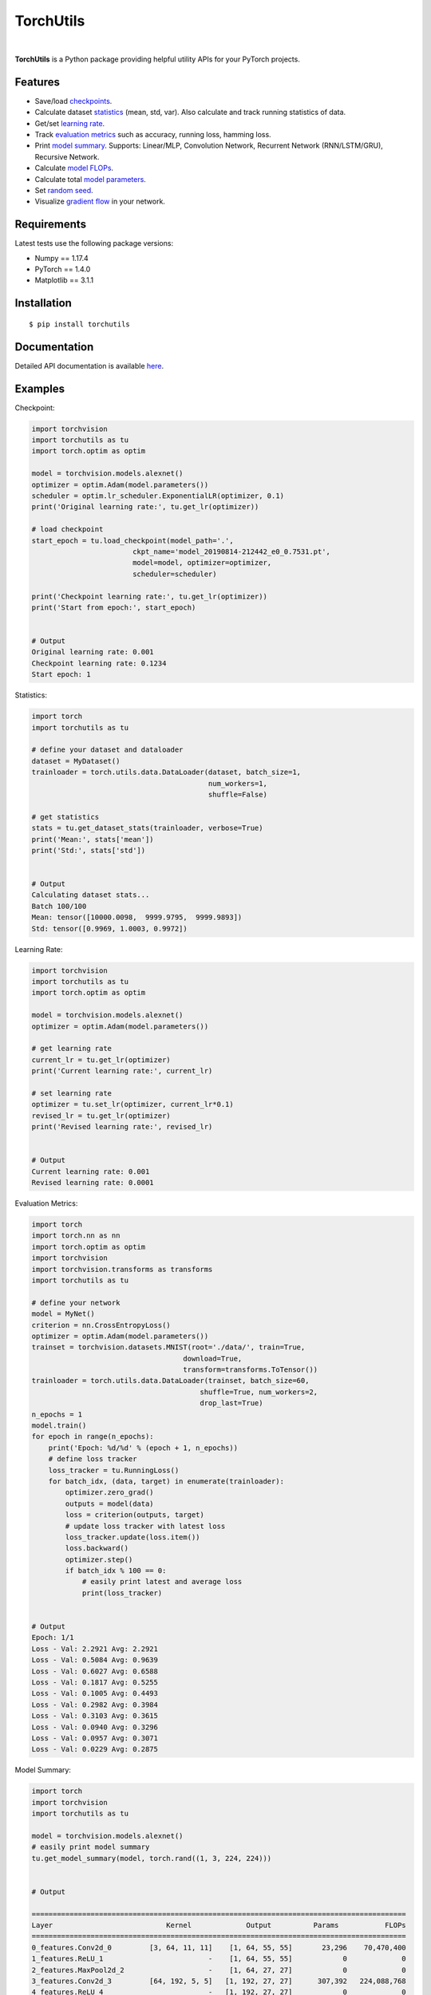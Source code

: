==========
TorchUtils
==========

.. image:: https://img.shields.io/pypi/v/torchutils?color=success
    :target: https://img.shields.io/pypi/v/torchutils
    :alt: PyPI

.. image:: https://travis-ci.org/anjandeepsahni/torchutils.svg?branch=master
    :target: https://travis-ci.org/anjandeepsahni/torchutils
    :alt: Build Status

.. image:: https://codecov.io/gh/anjandeepsahni/torchutils/branch/master/graph/badge.svg
    :target: https://codecov.io/gh/anjandeepsahni/torchutils
    :alt: Code Coverage

.. image:: https://img.shields.io/github/release-date/anjandeepsahni/torchutils?color=informational&label=release%20date
    :target: https://img.shields.io/github/release-date/anjandeepsahni/torchutils
    :alt: Release Date

.. image:: https://img.shields.io/github/license/anjandeepsahni/torchutils?color=informational
    :target: https://img.shields.io/github/license/anjandeepsahni/torchutils
    :alt: License

.. image:: https://pepy.tech/badge/torchutils
    :target: https://pepy.tech/badge/torchutils
    :alt: Downloads

|

**TorchUtils** is a Python package providing helpful utility APIs for your
PyTorch projects.

Features
--------

* Save/load checkpoints_.
* Calculate dataset statistics_ (mean, std, var). Also calculate and track running statistics of data.
* Get/set `learning rate`_.
* Track `evaluation metrics`_ such as accuracy, running loss, hamming loss.
* Print `model summary`_. Supports: Linear/MLP, Convolution Network, Recurrent Network (RNN/LSTM/GRU), Recursive Network.
* Calculate `model FLOPs`_.
* Calculate total `model parameters`_.
* Set `random seed`_.
* Visualize `gradient flow`_ in your network.

Requirements
------------

Latest tests use the following package versions:

* Numpy == 1.17.4
* PyTorch == 1.4.0
* Matplotlib == 3.1.1

Installation
------------

::

    $ pip install torchutils

Documentation
-------------
Detailed API documentation is available here_.

.. _here: https://anjandeepsahni.github.io/torchutils/readme.html

Examples
--------

.. _checkpoints:

Checkpoint:

.. code:: python

    import torchvision
    import torchutils as tu
    import torch.optim as optim

    model = torchvision.models.alexnet()
    optimizer = optim.Adam(model.parameters())
    scheduler = optim.lr_scheduler.ExponentialLR(optimizer, 0.1)
    print('Original learning rate:', tu.get_lr(optimizer))

    # load checkpoint
    start_epoch = tu.load_checkpoint(model_path='.',
                            ckpt_name='model_20190814-212442_e0_0.7531.pt',
                            model=model, optimizer=optimizer,
                            scheduler=scheduler)

    print('Checkpoint learning rate:', tu.get_lr(optimizer))
    print('Start from epoch:', start_epoch)


    # Output
    Original learning rate: 0.001
    Checkpoint learning rate: 0.1234
    Start epoch: 1

.. _statistics:

Statistics:

.. code:: python

    import torch
    import torchutils as tu

    # define your dataset and dataloader
    dataset = MyDataset()
    trainloader = torch.utils.data.DataLoader(dataset, batch_size=1,
                                              num_workers=1,
                                              shuffle=False)
    
    # get statistics
    stats = tu.get_dataset_stats(trainloader, verbose=True)
    print('Mean:', stats['mean'])
    print('Std:', stats['std'])

    
    # Output
    Calculating dataset stats...
    Batch 100/100
    Mean: tensor([10000.0098,  9999.9795,  9999.9893])
    Std: tensor([0.9969, 1.0003, 0.9972])

.. _`learning rate`:

Learning Rate:

.. code:: python

    import torchvision
    import torchutils as tu
    import torch.optim as optim

    model = torchvision.models.alexnet()
    optimizer = optim.Adam(model.parameters())
    
    # get learning rate
    current_lr = tu.get_lr(optimizer)
    print('Current learning rate:', current_lr)

    # set learning rate
    optimizer = tu.set_lr(optimizer, current_lr*0.1)
    revised_lr = tu.get_lr(optimizer)
    print('Revised learning rate:', revised_lr)

    
    # Output
    Current learning rate: 0.001
    Revised learning rate: 0.0001

.. _`evaluation metrics`:

Evaluation Metrics:

.. code:: python

    import torch
    import torch.nn as nn
    import torch.optim as optim
    import torchvision
    import torchvision.transforms as transforms
    import torchutils as tu

    # define your network
    model = MyNet()
    criterion = nn.CrossEntropyLoss()
    optimizer = optim.Adam(model.parameters())
    trainset = torchvision.datasets.MNIST(root='./data/', train=True,
                                        download=True,
                                        transform=transforms.ToTensor())
    trainloader = torch.utils.data.DataLoader(trainset, batch_size=60,
                                            shuffle=True, num_workers=2,
                                            drop_last=True)
    n_epochs = 1
    model.train()
    for epoch in range(n_epochs):
        print('Epoch: %d/%d' % (epoch + 1, n_epochs))
        # define loss tracker
        loss_tracker = tu.RunningLoss()
        for batch_idx, (data, target) in enumerate(trainloader):
            optimizer.zero_grad()
            outputs = model(data)
            loss = criterion(outputs, target)
            # update loss tracker with latest loss
            loss_tracker.update(loss.item())
            loss.backward()
            optimizer.step()
            if batch_idx % 100 == 0:
                # easily print latest and average loss
                print(loss_tracker)


    # Output
    Epoch: 1/1
    Loss - Val: 2.2921 Avg: 2.2921
    Loss - Val: 0.5084 Avg: 0.9639
    Loss - Val: 0.6027 Avg: 0.6588
    Loss - Val: 0.1817 Avg: 0.5255
    Loss - Val: 0.1005 Avg: 0.4493
    Loss - Val: 0.2982 Avg: 0.3984
    Loss - Val: 0.3103 Avg: 0.3615
    Loss - Val: 0.0940 Avg: 0.3296
    Loss - Val: 0.0957 Avg: 0.3071
    Loss - Val: 0.0229 Avg: 0.2875

.. _`model summary`:

Model Summary:

.. code:: python

    import torch
    import torchvision
    import torchutils as tu

    model = torchvision.models.alexnet()
    # easily print model summary
    tu.get_model_summary(model, torch.rand((1, 3, 224, 224)))


    # Output

    =========================================================================================
    Layer                           Kernel             Output          Params           FLOPs
    =========================================================================================
    0_features.Conv2d_0         [3, 64, 11, 11]    [1, 64, 55, 55]       23,296    70,470,400
    1_features.ReLU_1                         -    [1, 64, 55, 55]            0             0
    2_features.MaxPool2d_2                    -    [1, 64, 27, 27]            0             0
    3_features.Conv2d_3         [64, 192, 5, 5]   [1, 192, 27, 27]      307,392   224,088,768
    4_features.ReLU_4                         -   [1, 192, 27, 27]            0             0
    5_features.MaxPool2d_5                    -   [1, 192, 13, 13]            0             0
    6_features.Conv2d_6        [192, 384, 3, 3]   [1, 384, 13, 13]      663,936   112,205,184
    7_features.ReLU_7                         -   [1, 384, 13, 13]            0             0
    8_features.Conv2d_8        [384, 256, 3, 3]   [1, 256, 13, 13]      884,992   149,563,648
    9_features.ReLU_9                         -   [1, 256, 13, 13]            0             0
    10_features.Conv2d_10      [256, 256, 3, 3]   [1, 256, 13, 13]      590,080    99,723,520
    11_features.ReLU_11                       -   [1, 256, 13, 13]            0             0
    12_features.MaxPool2d_12                  -     [1, 256, 6, 6]            0             0
    13_classifier.Dropout_0                   -          [1, 9216]            0             0
    14_classifier.Linear_1         [9216, 4096]          [1, 4096]   37,752,832    75,493,376
    15_classifier.ReLU_2                      -          [1, 4096]            0             0
    16_classifier.Dropout_3                   -          [1, 4096]            0             0
    17_classifier.Linear_4         [4096, 4096]          [1, 4096]   16,781,312    33,550,336
    18_classifier.ReLU_5                      -          [1, 4096]            0             0
    19_classifier.Linear_6         [4096, 1000]          [1, 1000]    4,097,000     8,191,000
    =========================================================================================
    Total params: 61,100,840
    Trainable params: 61,100,840
    Non-trainable params: 0
    Total FLOPs: 773,286,232 / 773.29 MFLOPs
    -----------------------------------------------------------------------------------------
    Input size (MB): 0.57
    Forward/backward pass size (MB): 8.31
    Params size (MB): 233.08
    Estimated Total Size (MB): 241.96
    =========================================================================================

.. _`model FLOPs`:

Model FLOPs:

.. code:: python

    import torch
    import torchvision
    import torchutils as tu

    model = torchvision.models.alexnet()
    # calculate model FLOPs
    total_flops = tu.get_model_flops(model, torch.rand((1, 3, 224, 224)))
    print('Total model FLOPs: {:,}'.format(total_flops))


    # Output
    Total model FLOPs: 773,304,664

.. _`model parameters`:

Model Parameters:

.. code:: python

    import torchvision
    import torchutils as tu

    model = torchvision.models.alexnet()
    # calculate total model parameters
    total_params = tu.get_model_param_count(model)
    print('Total model params: {:,}'.format(total_params))


    # Output
    Total model params: 61,100,840

.. _`random seed`:

Random Seed:

.. code:: python

    import torchutils as tu

    # set numpy, torch and cuda seed
    tu.set_random_seed(2222)

.. _`gradient flow`:

Gradient Flow:

.. code:: python

    import torch
    import torchvision
    import torchutils as tu

    criterion = torch.nn.CrossEntropyLoss()
    net = torchvision.models.alexnet(num_classes=10)
    out = net(torch.rand(1, 3, 224, 224))
    ground_truth = torch.randint(0, 10, (1, ))
    loss = criterion(out, ground_truth)
    loss.backward()
    
    # save model gradient flow to image
    tu.plot_gradients(net, './grad_figures/grad_01.png', plot_type='line')


    # Saved file

.. image:: https://raw.githubusercontent.com/anjandeepsahni/torchutils/master/docs/_static/example_gradient_flow.png
  :alt: Example Gradient Flow 

License
-------
TorchUtils is distributed under the MIT license, see LICENSE.
